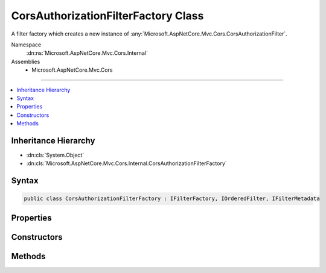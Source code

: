 

CorsAuthorizationFilterFactory Class
====================================






A filter factory which creates a new instance of :any:`Microsoft.AspNetCore.Mvc.Cors.CorsAuthorizationFilter`\.


Namespace
    :dn:ns:`Microsoft.AspNetCore.Mvc.Cors.Internal`
Assemblies
    * Microsoft.AspNetCore.Mvc.Cors

----

.. contents::
   :local:



Inheritance Hierarchy
---------------------


* :dn:cls:`System.Object`
* :dn:cls:`Microsoft.AspNetCore.Mvc.Cors.Internal.CorsAuthorizationFilterFactory`








Syntax
------

.. code-block:: csharp

    public class CorsAuthorizationFilterFactory : IFilterFactory, IOrderedFilter, IFilterMetadata








.. dn:class:: Microsoft.AspNetCore.Mvc.Cors.Internal.CorsAuthorizationFilterFactory
    :hidden:

.. dn:class:: Microsoft.AspNetCore.Mvc.Cors.Internal.CorsAuthorizationFilterFactory

Properties
----------

.. dn:class:: Microsoft.AspNetCore.Mvc.Cors.Internal.CorsAuthorizationFilterFactory
    :noindex:
    :hidden:

    
    .. dn:property:: Microsoft.AspNetCore.Mvc.Cors.Internal.CorsAuthorizationFilterFactory.IsReusable
    
        
        :rtype: System.Boolean
    
        
        .. code-block:: csharp
    
            public bool IsReusable
            {
                get;
            }
    
    .. dn:property:: Microsoft.AspNetCore.Mvc.Cors.Internal.CorsAuthorizationFilterFactory.Order
    
        
        :rtype: System.Int32
    
        
        .. code-block:: csharp
    
            public int Order
            {
                get;
            }
    

Constructors
------------

.. dn:class:: Microsoft.AspNetCore.Mvc.Cors.Internal.CorsAuthorizationFilterFactory
    :noindex:
    :hidden:

    
    .. dn:constructor:: Microsoft.AspNetCore.Mvc.Cors.Internal.CorsAuthorizationFilterFactory.CorsAuthorizationFilterFactory(System.String)
    
        
    
        
        Creates a new instance of :any:`Microsoft.AspNetCore.Mvc.Cors.Internal.CorsAuthorizationFilterFactory`\.
    
        
    
        
        :param policyName: Name used to fetch a CORS policy.
        
        :type policyName: System.String
    
        
        .. code-block:: csharp
    
            public CorsAuthorizationFilterFactory(string policyName)
    

Methods
-------

.. dn:class:: Microsoft.AspNetCore.Mvc.Cors.Internal.CorsAuthorizationFilterFactory
    :noindex:
    :hidden:

    
    .. dn:method:: Microsoft.AspNetCore.Mvc.Cors.Internal.CorsAuthorizationFilterFactory.CreateInstance(System.IServiceProvider)
    
        
    
        
        :type serviceProvider: System.IServiceProvider
        :rtype: Microsoft.AspNetCore.Mvc.Filters.IFilterMetadata
    
        
        .. code-block:: csharp
    
            public IFilterMetadata CreateInstance(IServiceProvider serviceProvider)
    

